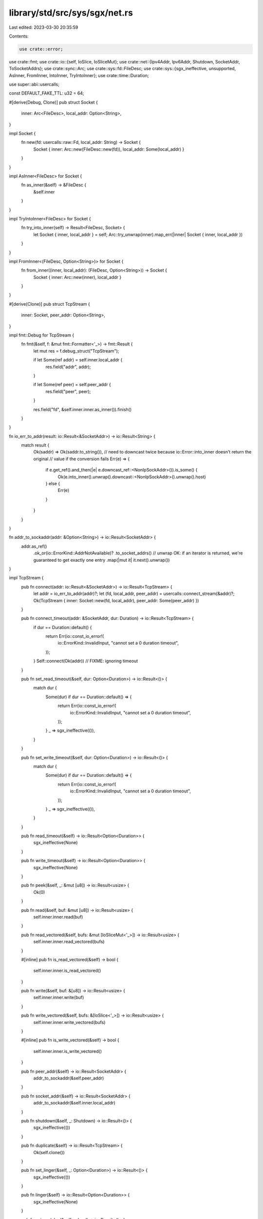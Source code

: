 library/std/src/sys/sgx/net.rs
==============================

Last edited: 2023-03-30 20:35:59

Contents:

.. code-block:: rs

    use crate::error;
use crate::fmt;
use crate::io::{self, IoSlice, IoSliceMut};
use crate::net::{Ipv4Addr, Ipv6Addr, Shutdown, SocketAddr, ToSocketAddrs};
use crate::sync::Arc;
use crate::sys::fd::FileDesc;
use crate::sys::{sgx_ineffective, unsupported, AsInner, FromInner, IntoInner, TryIntoInner};
use crate::time::Duration;

use super::abi::usercalls;

const DEFAULT_FAKE_TTL: u32 = 64;

#[derive(Debug, Clone)]
pub struct Socket {
    inner: Arc<FileDesc>,
    local_addr: Option<String>,
}

impl Socket {
    fn new(fd: usercalls::raw::Fd, local_addr: String) -> Socket {
        Socket { inner: Arc::new(FileDesc::new(fd)), local_addr: Some(local_addr) }
    }
}

impl AsInner<FileDesc> for Socket {
    fn as_inner(&self) -> &FileDesc {
        &self.inner
    }
}

impl TryIntoInner<FileDesc> for Socket {
    fn try_into_inner(self) -> Result<FileDesc, Socket> {
        let Socket { inner, local_addr } = self;
        Arc::try_unwrap(inner).map_err(|inner| Socket { inner, local_addr })
    }
}

impl FromInner<(FileDesc, Option<String>)> for Socket {
    fn from_inner((inner, local_addr): (FileDesc, Option<String>)) -> Socket {
        Socket { inner: Arc::new(inner), local_addr }
    }
}

#[derive(Clone)]
pub struct TcpStream {
    inner: Socket,
    peer_addr: Option<String>,
}

impl fmt::Debug for TcpStream {
    fn fmt(&self, f: &mut fmt::Formatter<'_>) -> fmt::Result {
        let mut res = f.debug_struct("TcpStream");

        if let Some(ref addr) = self.inner.local_addr {
            res.field("addr", addr);
        }

        if let Some(ref peer) = self.peer_addr {
            res.field("peer", peer);
        }

        res.field("fd", &self.inner.inner.as_inner()).finish()
    }
}

fn io_err_to_addr(result: io::Result<&SocketAddr>) -> io::Result<String> {
    match result {
        Ok(saddr) => Ok(saddr.to_string()),
        // need to downcast twice because io::Error::into_inner doesn't return the original
        // value if the conversion fails
        Err(e) => {
            if e.get_ref().and_then(|e| e.downcast_ref::<NonIpSockAddr>()).is_some() {
                Ok(e.into_inner().unwrap().downcast::<NonIpSockAddr>().unwrap().host)
            } else {
                Err(e)
            }
        }
    }
}

fn addr_to_sockaddr(addr: &Option<String>) -> io::Result<SocketAddr> {
    addr.as_ref()
        .ok_or(io::ErrorKind::AddrNotAvailable)?
        .to_socket_addrs()
        // unwrap OK: if an iterator is returned, we're guaranteed to get exactly one entry
        .map(|mut it| it.next().unwrap())
}

impl TcpStream {
    pub fn connect(addr: io::Result<&SocketAddr>) -> io::Result<TcpStream> {
        let addr = io_err_to_addr(addr)?;
        let (fd, local_addr, peer_addr) = usercalls::connect_stream(&addr)?;
        Ok(TcpStream { inner: Socket::new(fd, local_addr), peer_addr: Some(peer_addr) })
    }

    pub fn connect_timeout(addr: &SocketAddr, dur: Duration) -> io::Result<TcpStream> {
        if dur == Duration::default() {
            return Err(io::const_io_error!(
                io::ErrorKind::InvalidInput,
                "cannot set a 0 duration timeout",
            ));
        }
        Self::connect(Ok(addr)) // FIXME: ignoring timeout
    }

    pub fn set_read_timeout(&self, dur: Option<Duration>) -> io::Result<()> {
        match dur {
            Some(dur) if dur == Duration::default() => {
                return Err(io::const_io_error!(
                    io::ErrorKind::InvalidInput,
                    "cannot set a 0 duration timeout",
                ));
            }
            _ => sgx_ineffective(()),
        }
    }

    pub fn set_write_timeout(&self, dur: Option<Duration>) -> io::Result<()> {
        match dur {
            Some(dur) if dur == Duration::default() => {
                return Err(io::const_io_error!(
                    io::ErrorKind::InvalidInput,
                    "cannot set a 0 duration timeout",
                ));
            }
            _ => sgx_ineffective(()),
        }
    }

    pub fn read_timeout(&self) -> io::Result<Option<Duration>> {
        sgx_ineffective(None)
    }

    pub fn write_timeout(&self) -> io::Result<Option<Duration>> {
        sgx_ineffective(None)
    }

    pub fn peek(&self, _: &mut [u8]) -> io::Result<usize> {
        Ok(0)
    }

    pub fn read(&self, buf: &mut [u8]) -> io::Result<usize> {
        self.inner.inner.read(buf)
    }

    pub fn read_vectored(&self, bufs: &mut [IoSliceMut<'_>]) -> io::Result<usize> {
        self.inner.inner.read_vectored(bufs)
    }

    #[inline]
    pub fn is_read_vectored(&self) -> bool {
        self.inner.inner.is_read_vectored()
    }

    pub fn write(&self, buf: &[u8]) -> io::Result<usize> {
        self.inner.inner.write(buf)
    }

    pub fn write_vectored(&self, bufs: &[IoSlice<'_>]) -> io::Result<usize> {
        self.inner.inner.write_vectored(bufs)
    }

    #[inline]
    pub fn is_write_vectored(&self) -> bool {
        self.inner.inner.is_write_vectored()
    }

    pub fn peer_addr(&self) -> io::Result<SocketAddr> {
        addr_to_sockaddr(&self.peer_addr)
    }

    pub fn socket_addr(&self) -> io::Result<SocketAddr> {
        addr_to_sockaddr(&self.inner.local_addr)
    }

    pub fn shutdown(&self, _: Shutdown) -> io::Result<()> {
        sgx_ineffective(())
    }

    pub fn duplicate(&self) -> io::Result<TcpStream> {
        Ok(self.clone())
    }

    pub fn set_linger(&self, _: Option<Duration>) -> io::Result<()> {
        sgx_ineffective(())
    }

    pub fn linger(&self) -> io::Result<Option<Duration>> {
        sgx_ineffective(None)
    }

    pub fn set_nodelay(&self, _: bool) -> io::Result<()> {
        sgx_ineffective(())
    }

    pub fn nodelay(&self) -> io::Result<bool> {
        sgx_ineffective(false)
    }

    pub fn set_ttl(&self, _: u32) -> io::Result<()> {
        sgx_ineffective(())
    }

    pub fn ttl(&self) -> io::Result<u32> {
        sgx_ineffective(DEFAULT_FAKE_TTL)
    }

    pub fn take_error(&self) -> io::Result<Option<io::Error>> {
        Ok(None)
    }

    pub fn set_nonblocking(&self, _: bool) -> io::Result<()> {
        sgx_ineffective(())
    }
}

impl AsInner<Socket> for TcpStream {
    fn as_inner(&self) -> &Socket {
        &self.inner
    }
}

// `Inner` includes `peer_addr` so that a `TcpStream` maybe correctly
// reconstructed if `Socket::try_into_inner` fails.
impl IntoInner<(Socket, Option<String>)> for TcpStream {
    fn into_inner(self) -> (Socket, Option<String>) {
        (self.inner, self.peer_addr)
    }
}

impl FromInner<(Socket, Option<String>)> for TcpStream {
    fn from_inner((inner, peer_addr): (Socket, Option<String>)) -> TcpStream {
        TcpStream { inner, peer_addr }
    }
}

#[derive(Clone)]
pub struct TcpListener {
    inner: Socket,
}

impl fmt::Debug for TcpListener {
    fn fmt(&self, f: &mut fmt::Formatter<'_>) -> fmt::Result {
        let mut res = f.debug_struct("TcpListener");

        if let Some(ref addr) = self.inner.local_addr {
            res.field("addr", addr);
        }

        res.field("fd", &self.inner.inner.as_inner()).finish()
    }
}

impl TcpListener {
    pub fn bind(addr: io::Result<&SocketAddr>) -> io::Result<TcpListener> {
        let addr = io_err_to_addr(addr)?;
        let (fd, local_addr) = usercalls::bind_stream(&addr)?;
        Ok(TcpListener { inner: Socket::new(fd, local_addr) })
    }

    pub fn socket_addr(&self) -> io::Result<SocketAddr> {
        addr_to_sockaddr(&self.inner.local_addr)
    }

    pub fn accept(&self) -> io::Result<(TcpStream, SocketAddr)> {
        let (fd, local_addr, peer_addr) = usercalls::accept_stream(self.inner.inner.raw())?;
        let peer_addr = Some(peer_addr);
        let ret_peer = addr_to_sockaddr(&peer_addr).unwrap_or_else(|_| ([0; 4], 0).into());
        Ok((TcpStream { inner: Socket::new(fd, local_addr), peer_addr }, ret_peer))
    }

    pub fn duplicate(&self) -> io::Result<TcpListener> {
        Ok(self.clone())
    }

    pub fn set_ttl(&self, _: u32) -> io::Result<()> {
        sgx_ineffective(())
    }

    pub fn ttl(&self) -> io::Result<u32> {
        sgx_ineffective(DEFAULT_FAKE_TTL)
    }

    pub fn set_only_v6(&self, _: bool) -> io::Result<()> {
        sgx_ineffective(())
    }

    pub fn only_v6(&self) -> io::Result<bool> {
        sgx_ineffective(false)
    }

    pub fn take_error(&self) -> io::Result<Option<io::Error>> {
        Ok(None)
    }

    pub fn set_nonblocking(&self, _: bool) -> io::Result<()> {
        sgx_ineffective(())
    }
}

impl AsInner<Socket> for TcpListener {
    fn as_inner(&self) -> &Socket {
        &self.inner
    }
}

impl IntoInner<Socket> for TcpListener {
    fn into_inner(self) -> Socket {
        self.inner
    }
}

impl FromInner<Socket> for TcpListener {
    fn from_inner(inner: Socket) -> TcpListener {
        TcpListener { inner }
    }
}

pub struct UdpSocket(!);

impl UdpSocket {
    pub fn bind(_: io::Result<&SocketAddr>) -> io::Result<UdpSocket> {
        unsupported()
    }

    pub fn peer_addr(&self) -> io::Result<SocketAddr> {
        self.0
    }

    pub fn socket_addr(&self) -> io::Result<SocketAddr> {
        self.0
    }

    pub fn recv_from(&self, _: &mut [u8]) -> io::Result<(usize, SocketAddr)> {
        self.0
    }

    pub fn peek_from(&self, _: &mut [u8]) -> io::Result<(usize, SocketAddr)> {
        self.0
    }

    pub fn send_to(&self, _: &[u8], _: &SocketAddr) -> io::Result<usize> {
        self.0
    }

    pub fn duplicate(&self) -> io::Result<UdpSocket> {
        self.0
    }

    pub fn set_read_timeout(&self, _: Option<Duration>) -> io::Result<()> {
        self.0
    }

    pub fn set_write_timeout(&self, _: Option<Duration>) -> io::Result<()> {
        self.0
    }

    pub fn read_timeout(&self) -> io::Result<Option<Duration>> {
        self.0
    }

    pub fn write_timeout(&self) -> io::Result<Option<Duration>> {
        self.0
    }

    pub fn set_broadcast(&self, _: bool) -> io::Result<()> {
        self.0
    }

    pub fn broadcast(&self) -> io::Result<bool> {
        self.0
    }

    pub fn set_multicast_loop_v4(&self, _: bool) -> io::Result<()> {
        self.0
    }

    pub fn multicast_loop_v4(&self) -> io::Result<bool> {
        self.0
    }

    pub fn set_multicast_ttl_v4(&self, _: u32) -> io::Result<()> {
        self.0
    }

    pub fn multicast_ttl_v4(&self) -> io::Result<u32> {
        self.0
    }

    pub fn set_multicast_loop_v6(&self, _: bool) -> io::Result<()> {
        self.0
    }

    pub fn multicast_loop_v6(&self) -> io::Result<bool> {
        self.0
    }

    pub fn join_multicast_v4(&self, _: &Ipv4Addr, _: &Ipv4Addr) -> io::Result<()> {
        self.0
    }

    pub fn join_multicast_v6(&self, _: &Ipv6Addr, _: u32) -> io::Result<()> {
        self.0
    }

    pub fn leave_multicast_v4(&self, _: &Ipv4Addr, _: &Ipv4Addr) -> io::Result<()> {
        self.0
    }

    pub fn leave_multicast_v6(&self, _: &Ipv6Addr, _: u32) -> io::Result<()> {
        self.0
    }

    pub fn set_ttl(&self, _: u32) -> io::Result<()> {
        self.0
    }

    pub fn ttl(&self) -> io::Result<u32> {
        self.0
    }

    pub fn take_error(&self) -> io::Result<Option<io::Error>> {
        self.0
    }

    pub fn set_nonblocking(&self, _: bool) -> io::Result<()> {
        self.0
    }

    pub fn recv(&self, _: &mut [u8]) -> io::Result<usize> {
        self.0
    }

    pub fn peek(&self, _: &mut [u8]) -> io::Result<usize> {
        self.0
    }

    pub fn send(&self, _: &[u8]) -> io::Result<usize> {
        self.0
    }

    pub fn connect(&self, _: io::Result<&SocketAddr>) -> io::Result<()> {
        self.0
    }
}

impl fmt::Debug for UdpSocket {
    fn fmt(&self, _f: &mut fmt::Formatter<'_>) -> fmt::Result {
        self.0
    }
}

#[derive(Debug)]
pub struct NonIpSockAddr {
    host: String,
}

impl error::Error for NonIpSockAddr {
    #[allow(deprecated)]
    fn description(&self) -> &str {
        "Failed to convert address to SocketAddr"
    }
}

impl fmt::Display for NonIpSockAddr {
    fn fmt(&self, f: &mut fmt::Formatter<'_>) -> fmt::Result {
        write!(f, "Failed to convert address to SocketAddr: {}", self.host)
    }
}

pub struct LookupHost(!);

impl LookupHost {
    fn new(host: String) -> io::Result<LookupHost> {
        Err(io::Error::new(io::ErrorKind::Uncategorized, NonIpSockAddr { host }))
    }

    pub fn port(&self) -> u16 {
        self.0
    }
}

impl Iterator for LookupHost {
    type Item = SocketAddr;
    fn next(&mut self) -> Option<SocketAddr> {
        self.0
    }
}

impl TryFrom<&str> for LookupHost {
    type Error = io::Error;

    fn try_from(v: &str) -> io::Result<LookupHost> {
        LookupHost::new(v.to_owned())
    }
}

impl<'a> TryFrom<(&'a str, u16)> for LookupHost {
    type Error = io::Error;

    fn try_from((host, port): (&'a str, u16)) -> io::Result<LookupHost> {
        LookupHost::new(format!("{host}:{port}"))
    }
}

#[allow(bad_style)]
pub mod netc {
    pub const AF_INET: u8 = 0;
    pub const AF_INET6: u8 = 1;
    pub type sa_family_t = u8;

    #[derive(Copy, Clone)]
    pub struct in_addr {
        pub s_addr: u32,
    }

    #[derive(Copy, Clone)]
    pub struct sockaddr_in {
        pub sin_family: sa_family_t,
        pub sin_port: u16,
        pub sin_addr: in_addr,
    }

    #[derive(Copy, Clone)]
    pub struct in6_addr {
        pub s6_addr: [u8; 16],
    }

    #[derive(Copy, Clone)]
    pub struct sockaddr_in6 {
        pub sin6_family: sa_family_t,
        pub sin6_port: u16,
        pub sin6_addr: in6_addr,
        pub sin6_flowinfo: u32,
        pub sin6_scope_id: u32,
    }

    #[derive(Copy, Clone)]
    pub struct sockaddr {}
}


